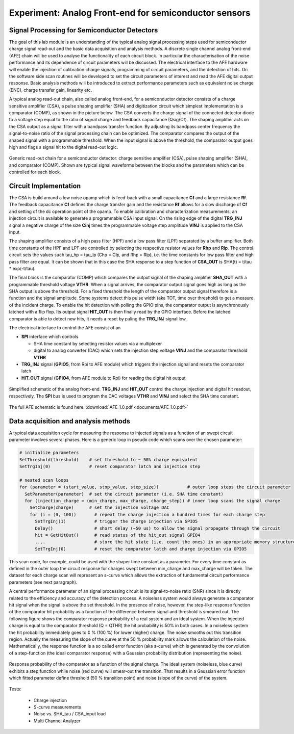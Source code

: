 ===========
Experiment: Analog Front-end for semiconductor sensors
===========
Signal Processing for Semiconductor Detectors
---------------------------------------------
The goal of this lab module is an understanding of the typical analog signal processing steps used for semiconductor charge signal read-out and the basic data acquisition and analysis methods. A discrete single channel analog front-end (AFE) chain will be used to analyse the functionality of each circuit block. In particular the characterisation of the noise performance and its dependence of circuit parameters will be discussed. The electrical interface to the AFE hardware will enable the injection of calibration charge signals, programming of circuit parameters, and the detection of hits. On the software side scan routines will be developed to set the circuit parameters of interest and read the AFE digital output response. Basic analysis methods will be introduced to extract performance parameters such as equivalent noise charge (ENC), charge transfer gain, linearity etc.

A typical analog read-out chain, also called analog front-end, for a semiconductor detector consists of a charge sensitive amplifier (CSA), a pulse shaping amplifier (SHA) and digitization circuit which simplest implementation is a comparator (COMP), as shown in the picture below. The CSA converts the charge signal of the connected detector diode to a voltage step equal to the ratio of signal charge and feedback capacitance (Qsig/Cf). The shaping amplifier acts on the CSA output as a signal filter with a bandpass transfer function. By adjusting its bandpass center frequency the signal-to-noise ratio of the signal processing chain can be optimized. The comparator compares the output of the shaped signal with a programmable threshold. When the input signal is above the threshold, the comparator output goes high and flags a signal hit to the digital read-out logic.

.. figure:: images/AFE_signal_flow.png
    :width: 600
    :align: center

    Generic read-out chain for a semiconductor detector: charge sensitive amplifier (CSA), pulse shaping amplifier (SHA), and comparator (COMP). Shown are typical signal waveforms between the blocks and the parameters which can be controlled for each block.

Circuit Implementation
----------------------
The CSA is build around a low noise opamp which is feed-back with a small capacitance **Cf** and a large resistance **Rf**. The feedback capacitance **Cf** defines the charge transfer gain and the resistance **Rf** allows for a slow discharge of **Cf** and setting of the dc operation point of the opamp. To enable calibration and characterization measurements, an injection circuit is available to generate a programmable CSA input signal. On the rising edge of the digital **TRG_INJ** signal a negative charge of the size **Cinj** times the programmable voltage step amplitude **VINJ** is applied to the CSA input.

The shaping amplifier consists of a high pass filter (HPF) and a low pass filter (LPF) separated by a buffer amplifier. Both time constants of the HPF and LPF are controlled by selecting the respective resistor values for **Rhp** and **Rlp**. The control circuit sets the values such tau_hp = tau_lp (Chp = Clp, and Rhp = Rlp), i.e. the time constants for low pass filter and high pass filter are equal. It can be shown that in this case the SHA response to a step function of **CSA_OUT** is SHA(t) = t/tau * exp(-t/tau).

The final block is the comparator (COMP) which compares the output signal of the shaping amplifier **SHA_OUT** with a programmable threshold voltage **VTHR**. When a signal arrives, the comparator output signal goes high as long as the SHA output is above the threshold. For a fixed threshold the length of the comparator output signal therefore is a function and the signal amplitude. Some systems detect this pulse width (aka TOT, time over threshold) to get a measure of the incident charge. To enable the hit detection with polling the GPIO pins, the comparator output is asynchronously latched with a flip flop. Its output signal **HIT_OUT** is then finally read by the GPIO interface. Before the latched comparator is able to detect new hits, it needs a reset by puling the **TRG_INJ** signal low. 

The electrical interface to control the AFE consist of an 

* **SPI** interface which controls

  * SHA time constant by selecting resistor values via a multiplexer
  * digital to analog converter (DAC) which sets the injection step voltage **VINJ** and the comparator threshold **VTHR**

* **TRG_INJ** signal (**GPIO5**, from Rpi to AFE module) which triggers the injection signal and resets the comparator latch
* **HIT_OUT** signal (**GPIO4**, from AFE module to Rpi) for reading the digital hit output
  

.. figure:: images/AFE_simple_schematic.png
    :width: 600
    :align: center

    Simplified schematic of the analog front-end. **TRG_INJ** and **HIT_OUT** control the charge injection and digital hit readout, respectively. The **SPI** bus is used to program the DAC voltages **VTHR** and **VINJ** and select the SHA time constant.

The full AFE schematic is found here: :download:`AFE_1.0.pdf <documents/AFE_1.0.pdf>`

Data acquisition and analysis methods
-------------------------------------

A typical data acquisition cycle for measuring the response to injected signals as a function of an swept circuit parameter involves several phases. Here is a generic loop in pseudo code which scans over the chosen parameter:

.. code-block:: 

  # initialize parameters
  SetThreshold(threshold)    # set threshold to ~ 50% charge equivalent
  SetTrgInj(0)               # reset comparator latch and injection step 

  # nested scan loops
  for (parameter = (start_value, stop_value, step_size))           # outer loop steps the circuit parameter
    SetParameter(parameter)  # set the circuit parameter (i.e. SHA time constant)
    for (injection_charge = (min_charge, max_charge, charge_step)) # inner loop scans the signal charge
      SetCharge(charge)      # set the injection voltage DAC
      for (i = (0, 100))       # repeat the charge injection a hundred times for each charge step
        SetTrgInj(1)           # trigger the charge injection via GPIO5
        Delay()                # short delay (~50 us) to allow the signal propagate through the circuit
        hit = GetHitOut()      # read status of the hit_out signal GPIO4
        ....                   # store the hit state (i.e. count the ones) in an appropriate memory structure
        SetTrgInj(0)           # reset the comparator latch and charge injection via GPIO5
          
This scan code, for example, could be used with the shaper time constant as a parameter. For every time constant as defined in the outer loop the circuit response for charges swept between min_charge and max_charge will be taken. The dataset for each charge scan will represent an s-curve which allows the extraction of fundamental circuit performance parameters (see next paragraph).


A central performance parameter of an signal processing circuit is its signal-to-noise ratio (SNR) since it is directly related to the efficiency and accuracy of the detection process. A noiseless system would always generate a comparator hit signal when the signal is above the set threshold. In the presence of noise, however, the step-like response function of the comparator hit probability as a function of the difference between signal and threshold is smeared out. The following figure shows the comparator response probability of a real system and an ideal system. When the injected charge is equal to the comparator threshold (Q = QTHR) the hit probability is 50% in both cases. In a noiseless system the hit probability immediately goes to 0 % (100 %) for lower (higher) charge. The noise smooths out this transition region. Actually the measuring the slope of the curve at the 50 % probability mark allows the calculation of the noise. Mathematically, the response function is a so called error function (aka s-curve) which is generated by the convolution of a step-function (the ideal comparator response) with a Gaussian probability distribution (representing the noise).


.. figure:: images/AFE_scurve.png
    :width: 400
    :align: center

    Response probability of the comparator as a function of the signal charge. The ideal system (noiseless, blue curve) exhibits a step function while noise (red curve) will smear-out the transition. That results in a Gaussian error function which fitted parameter define threshold (50 % transition point) and noise (slope of the curve) of the system.

Tests:

 - Charge injection 
 - S-curve measurements
 - Noise vs. SHA_tau / CSA_input load
 - Multi Channel Analyzer
 
